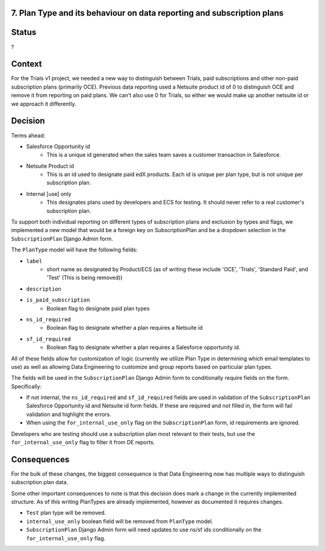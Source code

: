 7. Plan Type and its behaviour on data reporting and subscription plans
=======================================================================

Status
======
?

Context
=======

For the Trials v1 project, we needed a new way to distinguish between Trials, paid subscriptions and other non-paid subscription plans (primarily OCE).
Previous data reporting used a Netsuite product id of 0 to distinguish OCE and remove it from reporting on paid plans.
We can't also use 0 for Trials, so either we would make up another netsuite id or we approach it differently.

Decision
========

Terms ahead:

* Salesforce Opportunity id
    * This is a unique id generated when the sales team saves a customer transaction in Salesforce.
* Netsuite Product id
    * This is an id used to designate paid edX products. Each id is unique per plan type, but is not unique per subscription plan.
* Internal [use] only
    * This designates plans used by developers and ECS for testing. It should never refer to a real customer's subscription plan.

To support both individual reporting on different types of subscription plans and exclusion by types and flags, we implemented a new model that would be a foreign key on SubscriptionPlan and be a dropdown selection in the ``SubscriptionPlan`` Django Admin form.

The ``PlanType`` model will have the following fields:

* ``label``
    * short name as designated by Product/ECS (as of writing these include 'OCE', 'Trials', 'Standard Paid', and 'Test' (This is being removed))
* ``description``
* ``is_paid_subscription``
    * Boolean flag to designate paid plan types
* ``ns_id_required``
    * Boolean flag to designate whether a plan requires a Netsuite id
* ``sf_id_required``
    * Boolean flag to designate whether a plan requires a Salesforce opportunity id.

All of these fields allow for customization of logic (currently we utilize Plan Type in determining which email templates to use) as well as allowing Data Engineering to customize and group reports based on particular plan types.

The fields will be used in the ``SubscriptionPlan`` Django Admin form to conditionally require fields on the form.
Specifically:

* If not internal, the ``ns_id_required`` and ``sf_id_required`` fields are used in validation of the ``SubscriptionPlan`` Salesforce Opportunity id and Netsuite id form fields. If these are required and not filled in, the form will fail validation and highlight the errors.
* When using the ``for_internal_use_only`` flag on the ``SubscriptionPlan`` form, id requirements are ignored.

Developers who are testing should use a subscription plan most relevant to their tests, but use the ``for_internal_use_only`` flag to filter it from DE reports.

Consequences
============

For the bulk of these changes, the biggest consequence is that Data Engineering now has multiple ways to distinguish subscription plan data.

Some other important consequences to note is that this decision does mark a change in the currently implemented structure. As of this writing PlanTypes are already implemented, however as documented it requires changes.

* ``Test`` plan type will be removed.
* ``internal_use_only`` boolean field will be removed from ``PlanType`` model.
* ``SubscriptionPlan`` Django Admin form will need updates to use ns/sf ids conditionally on the ``for_internal_use_only`` flag.

